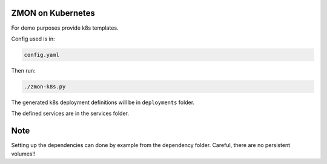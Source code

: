 ZMON on Kubernetes
==================

For demo purposes provide k8s templates.

Config used is in:

.. code-block:: bash

  config.yaml

Then run:

.. code-block:: bash

  ./zmon-k8s.py

The generated k8s deployment definitions will be in ``deployments`` folder.

The defined services are in the services folder.


Note
====
Setting up the dependencies can done by example from the dependency folder. Careful, there are no persistent volumes!!
